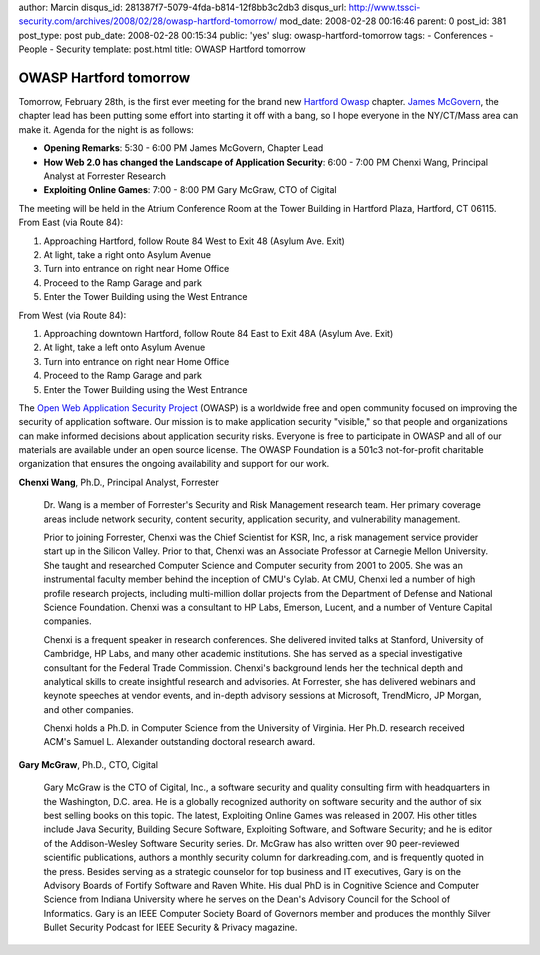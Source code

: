 author: Marcin
disqus_id: 281387f7-5079-4fda-b814-12f8bb3c2db3
disqus_url: http://www.tssci-security.com/archives/2008/02/28/owasp-hartford-tomorrow/
mod_date: 2008-02-28 00:16:46
parent: 0
post_id: 381
post_type: post
pub_date: 2008-02-28 00:15:34
public: 'yes'
slug: owasp-hartford-tomorrow
tags:
- Conferences
- People
- Security
template: post.html
title: OWASP Hartford tomorrow

OWASP Hartford tomorrow
#######################

Tomorrow, February 28th, is the first ever meeting for the brand new
`Hartford Owasp <http://www.owasp.org/index.php/Hartford>`_ chapter.
`James McGovern <http://duckdown.blogspot.com/>`_, the chapter lead has
been putting some effort into starting it off with a bang, so I hope
everyone in the NY/CT/Mass area can make it. Agenda for the night is as
follows:

-  **Opening Remarks**: 5:30 - 6:00 PM James McGovern, Chapter Lead
-  **How Web 2.0 has changed the Landscape of Application Security**:
   6:00 - 7:00 PM Chenxi Wang, Principal Analyst at Forrester Research
-  **Exploiting Online Games**: 7:00 - 8:00 PM Gary McGraw, CTO of
   Cigital

The meeting will be held in the Atrium Conference Room at the Tower
Building in Hartford Plaza, Hartford, CT 06115. From East (via Route
84):

#. Approaching Hartford, follow Route 84 West to Exit 48 (Asylum Ave.
   Exit)
#. At light, take a right onto Asylum Avenue
#. Turn into entrance on right near Home Office
#. Proceed to the Ramp Garage and park
#. Enter the Tower Building using the West Entrance

From West (via Route 84):

#. Approaching downtown Hartford, follow Route 84 East to Exit 48A
   (Asylum Ave. Exit)
#. At light, take a left onto Asylum Avenue
#. Turn into entrance on right near Home Office
#. Proceed to the Ramp Garage and park
#. Enter the Tower Building using the West Entrance

The `Open Web Application Security
Project <http://www.owasp.org/index.php/Main_Page>`_ (OWASP) is a
worldwide free and open community focused on improving the security of
application software. Our mission is to make application security
"visible," so that people and organizations can make informed decisions
about application security risks. Everyone is free to participate in
OWASP and all of our materials are available under an open source
license. The OWASP Foundation is a 501c3 not-for-profit charitable
organization that ensures the ongoing availability and support for our
work.

**Chenxi Wang**, Ph.D., Principal Analyst, Forrester

    Dr. Wang is a member of Forrester's Security and Risk Management
    research team. Her primary coverage areas include network security,
    content security, application security, and vulnerability
    management.

    Prior to joining Forrester, Chenxi was the Chief Scientist for KSR,
    Inc, a risk management service provider start up in the Silicon
    Valley. Prior to that, Chenxi was an Associate Professor at Carnegie
    Mellon University. She taught and researched Computer Science and
    Computer security from 2001 to 2005. She was an instrumental faculty
    member behind the inception of CMU's Cylab. At CMU, Chenxi led a
    number of high profile research projects, including multi-million
    dollar projects from the Department of Defense and National Science
    Foundation. Chenxi was a consultant to HP Labs, Emerson, Lucent, and
    a number of Venture Capital companies.

    Chenxi is a frequent speaker in research conferences. She delivered
    invited talks at Stanford, University of Cambridge, HP Labs, and
    many other academic institutions. She has served as a special
    investigative consultant for the Federal Trade Commission. Chenxi's
    background lends her the technical depth and analytical skills to
    create insightful research and advisories. At Forrester, she has
    delivered webinars and keynote speeches at vendor events, and
    in-depth advisory sessions at Microsoft, TrendMicro, JP Morgan, and
    other companies.

    Chenxi holds a Ph.D. in Computer Science from the University of
    Virginia. Her Ph.D. research received ACM's Samuel L. Alexander
    outstanding doctoral research award.

**Gary McGraw**, Ph.D., CTO, Cigital

    Gary McGraw is the CTO of Cigital, Inc., a software security and
    quality consulting firm with headquarters in the Washington, D.C.
    area. He is a globally recognized authority on software security and
    the author of six best selling books on this topic. The latest,
    Exploiting Online Games was released in 2007. His other titles
    include Java Security, Building Secure Software, Exploiting
    Software, and Software Security; and he is editor of the
    Addison-Wesley Software Security series. Dr. McGraw has also written
    over 90 peer-reviewed scientific publications, authors a monthly
    security column for darkreading.com, and is frequently quoted in the
    press. Besides serving as a strategic counselor for top business and
    IT executives, Gary is on the Advisory Boards of Fortify Software
    and Raven White. His dual PhD is in Cognitive Science and Computer
    Science from Indiana University where he serves on the Dean's
    Advisory Council for the School of Informatics. Gary is an IEEE
    Computer Society Board of Governors member and produces the monthly
    Silver Bullet Security Podcast for IEEE Security & Privacy magazine.
